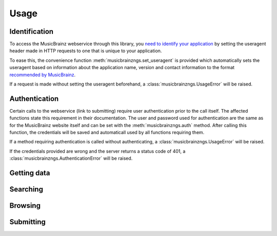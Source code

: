 Usage
~~~~~

Identification
--------------

To access the MusicBrainz webservice through this library, you `need to
identify your application
<http://musicbrainz.org/doc/XML_Web_Service/Version_2#Identifying_your_application_to_the_MusicBrainz_Web_Service>`_
by setting the useragent header made in HTTP requests to one that is unique to
your application.

To ease this, the convenience function :meth:`musicbrainzngs.set_useragent` is
provided which automatically sets the useragent based on information about the
application name, version and contact information to the format `recommended by
MusicBrainz
<http://musicbrainz.org/doc/XML_Web_Service/Rate_Limiting#Provide_meaningful_User-Agent_strings>`_.

If a request is made without setting the useragent beforehand, a
:class:`musicbrainzngs.UsageError` will be raised.

Authentication
--------------

Certain calls to the webservice (link to submitting) require user
authentication prior to the call itself. The affected functions state this
requirement in their documentation. The user and password used for
authentication are the same as for the MusicBrainz website itself and can be
set with the :meth:`musicbrainzngs.auth` method. After calling this function,
the credentials will be saved and automaticall used by all functions requiring
them.

If a method requiring authentication is called without authenticating, a
:class:`musicbrainzngs.UsageError` will be raised.

If the credentials provided are wrong and the server returns a status code of
401, a :class:`musicbrainzngs.AuthenticationError` will be raised.

Getting data
------------

Searching
---------

Browsing
--------

Submitting
----------
